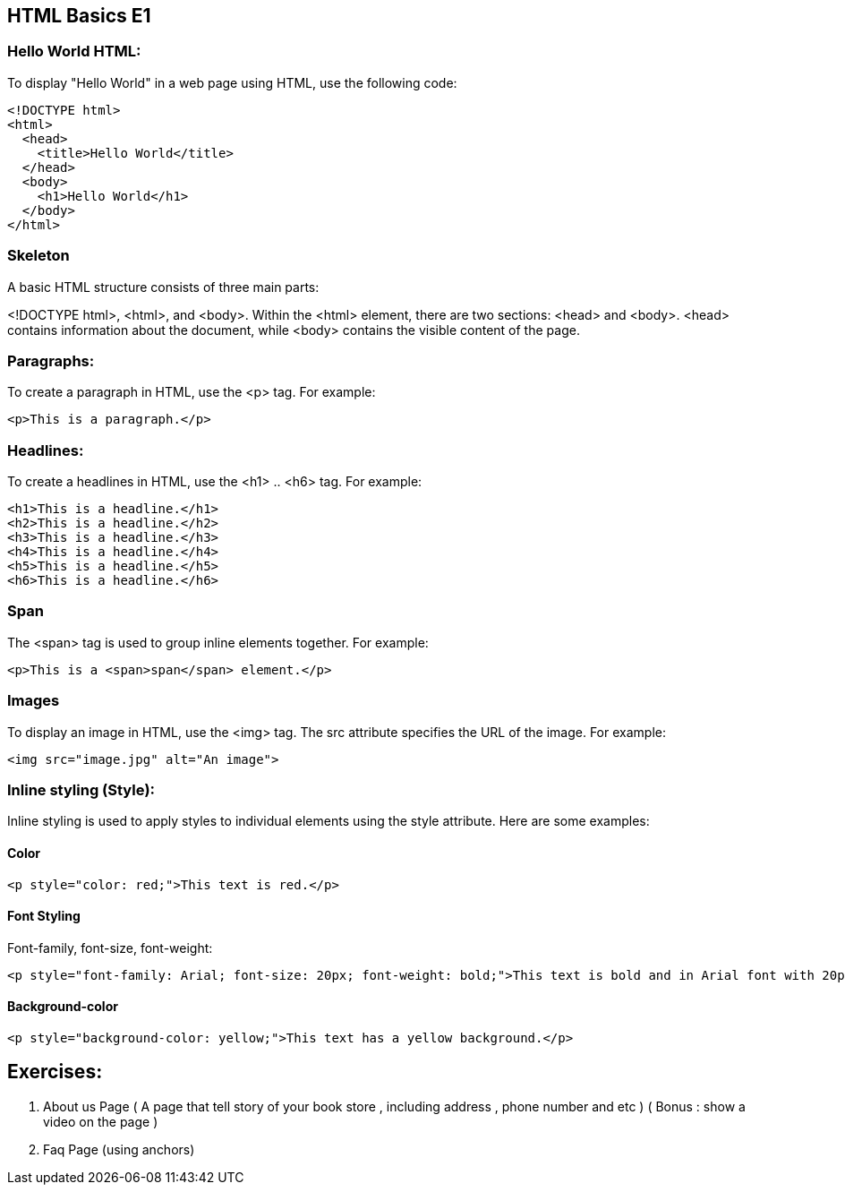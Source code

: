 ==  HTML Basics E1

=== Hello World HTML:
To display "Hello World" in a web page using HTML, use the following code:

[source,html]
----
<!DOCTYPE html>
<html>
  <head>
    <title>Hello World</title>
  </head>
  <body>
    <h1>Hello World</h1>
  </body>
</html>
----

=== Skeleton
A basic HTML structure consists of three main parts: 

<!DOCTYPE html>, <html>, and <body>. Within the <html> element, there are two sections: <head> and <body>. <head> contains information about the document, while <body> contains the visible content of the page.

=== Paragraphs:
To create a paragraph in HTML, use the <p> tag. For example:

[source,html]
----
<p>This is a paragraph.</p>
----

=== Headlines:
To create a headlines in HTML, use the <h1> .. <h6> tag. For example:

[source,html]
----
<h1>This is a headline.</h1>
<h2>This is a headline.</h2>
<h3>This is a headline.</h3>
<h4>This is a headline.</h4>
<h5>This is a headline.</h5>
<h6>This is a headline.</h6>
----


=== Span
The <span> tag is used to group inline elements together. For example:

[source,html]
----
<p>This is a <span>span</span> element.</p>
----

=== Images
To display an image in HTML, use the <img> tag. The src attribute specifies the URL of the image. For example:

[source,html]
----
<img src="image.jpg" alt="An image">
----

=== Inline styling (Style):
Inline styling is used to apply styles to individual elements using the style attribute. Here are some examples:

==== Color

[source,html]
----
<p style="color: red;">This text is red.</p>
----
==== Font Styling

Font-family, font-size, font-weight:

[source,html]
----
<p style="font-family: Arial; font-size: 20px; font-weight: bold;">This text is bold and in Arial font with 20px size.</p>
----

==== Background-color

[source,html]
----
<p style="background-color: yellow;">This text has a yellow background.</p>
----

== Exercises: 
. About us Page ( A page that tell story of your book store , including address , phone number and etc ) ( Bonus : show a video on the page )
. Faq Page (using anchors)